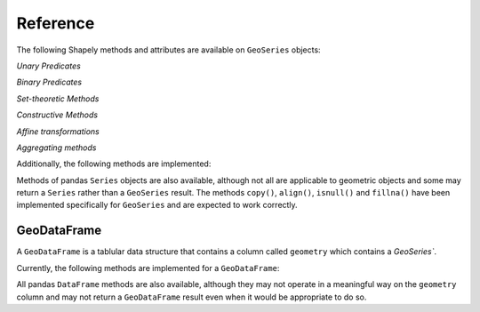 

Reference
===========================

The following Shapely methods and attributes are available on
``GeoSeries`` objects:

.. attribute:: GeoSeries.area

  Returns a ``Series`` containing the area of each geometry in the ``GeoSeries``.

.. attribute:: GeoSeries.bounds

  Returns a ``DataFrame`` with columns ``minx``, ``miny``, ``maxx``,
  ``maxy`` values containing the bounds for each geometry.
  (see ``GeoSeries.total_bounds`` for the limits of the entire series).

.. attribute:: GeoSeries.length

  Returns a ``Series`` containing the length of each geometry.

.. attribute:: GeoSeries.geom_type

  Returns a ``Series`` of strings specifying the `Geometry Type` of
  each object.

.. method:: GeoSeries.distance(other)

  Returns a ``Series`` containing the minimum distance to the `other`
  ``GeoSeries`` (elementwise) or geometric object.

.. method:: GeoSeries.representative_point()

  Returns a ``GeoSeries`` of (cheaply computed) points that are
  guaranteed to be within each geometry.

.. attribute:: GeoSeries.exterior

  Returns a ``GeoSeries`` of LinearRings representing the outer
  boundary of each polygon in the GeoSeries.  (Applies to GeoSeries
  containing only Polygons).

.. attribute:: GeoSeries.interiors

  Returns a ``GeoSeries`` of InteriorRingSequences representing the
  inner rings of each polygon in the GeoSeries.  (Applies to GeoSeries
  containing only Polygons).

`Unary Predicates`

.. attribute:: GeoSeries.is_empty

  Returns a ``Series`` of ``dtype('bool')`` with value ``True`` for
  empty geometries.

.. attribute:: GeoSeries.is_ring

  Returns a ``Series`` of ``dtype('bool')`` with value ``True`` for
  features that are closed.

.. attribute:: GeoSeries.is_simple

  Returns a ``Series`` of ``dtype('bool')`` with value ``True`` for
  geometries that do not cross themselves (meaningful only for
  `LineStrings` and `LinearRings`).

.. attribute:: GeoSeries.is_valid

  Returns a ``Series`` of ``dtype('bool')`` with value ``True`` for
  geometries that are valid.

`Binary Predicates`

.. method:: GeoSeries.almost_equals(other[, decimal=6])

  Returns a ``Series`` of ``dtype('bool')`` with value ``True`` if
  each object is approximately equal to the `other` at all
  points to specified `decimal` place precision.  (See also :meth:`equals`)

.. method:: GeoSeries.contains(other)

  Returns a ``Series`` of ``dtype('bool')`` with value ``True`` if
  each object's `interior` contains the `boundary` and
  `interior` of the other object and their boundaries do not touch at all.

.. method:: GeoSeries.crosses(other)

  Returns a ``Series`` of ``dtype('bool')`` with value ``True`` if
  the `interior` of each object intersects the `interior` of
  the other but does not contain it, and the dimension of the intersection is
  less than the dimension of the one or the other.

.. method:: GeoSeries.disjoint(other)

  Returns a ``Series`` of ``dtype('bool')`` with value ``True`` if
  the `boundary` and `interior` of each object does not
  intersect at all with those of the other.

.. method:: GeoSeries.equals(other)

  Returns a ``Series`` of ``dtype('bool')`` with value ``True`` if
  if the set-theoretic `boundary`, `interior`, and `exterior`
  of each object coincides with those of the other.

.. method:: GeoSeries.intersects(other)

  Returns a ``Series`` of ``dtype('bool')`` with value ``True`` if
  if the `boundary` and `interior` of each object intersects in
  any way with those of the other.

.. method:: GeoSeries.touches(other)

  Returns a ``Series`` of ``dtype('bool')`` with value ``True`` if
  the objects have at least one point in common and their
  interiors do not intersect with any part of the other.

.. method:: GeoSeries.within(other)

  Returns a ``Series`` of ``dtype('bool')`` with value ``True`` if
  each object's `boundary` and `interior` intersect only
  with the `interior` of the other (not its `boundary` or `exterior`).
  (Inverse of :meth:`contains`)

`Set-theoretic Methods`

.. method:: GeoSeries.difference(other)

  Returns a ``GeoSeries`` of the points in each geometry that
  are not in the *other* object.

.. method:: GeoSeries.intersection(other)

  Returns a ``GeoSeries`` of the intersection of each object with the `other`
  geometric object.

.. method:: GeoSeries.symmetric_difference(other)

  Returns a ``GeoSeries`` of the points in each object not in the `other`
  geometric object, and the points in the `other` not in this object.

.. method:: GeoSeries.union(other)

  Returns a ``GeoSeries`` of the union of points from each object and the
  `other` geometric object.

`Constructive Methods`

.. method:: GeoSeries.buffer(distance, resolution=16)

  Returns a ``GeoSeries`` of geometries representing all points within a given `distance`
  of each geometric object.

.. attribute:: GeoSeries.boundary

  Returns a ``GeoSeries`` of lower dimensional objects representing
  each geometries's set-theoretic `boundary`.

.. attribute:: GeoSeries.centroid

  Returns a ``GeoSeries`` of points for each geometric centroid.

.. attribute:: GeoSeries.convex_hull

  Returns a ``GeoSeries`` of geometries representing the smallest
  convex `Polygon` containing all the points in each object unless the
  number of points in the object is less than three. For two points,
  the convex hull collapses to a `LineString`; for 1, a `Point`.

.. attribute:: GeoSeries.envelope

  Returns a ``GeoSeries`` of geometries representing the point or
  smallest rectangular polygon (with sides parallel to the coordinate
  axes) that contains each object.

.. method:: GeoSeries.simplify(tolerance, preserve_topology=True)

  Returns a ``GeoSeries`` containing a simplified representation of
  each object.

`Affine transformations`

.. method:: GeoSeries.rotate(self, angle, origin='center', use_radians=False)

  Rotate the coordinates of the GeoSeries.

.. method:: GeoSeries.scale(self, xfact=1.0, yfact=1.0, zfact=1.0, origin='center')

 Scale the geometries of the GeoSeries along each (x, y, z) dimensio.

.. method:: GeoSeries.skew(self, angle, origin='center', use_radians=False)

  Shear/Skew the geometries of the GeoSeries by angles along x and y dimensions.

.. method:: GeoSeries.translate(self, angle, origin='center', use_radians=False)

  Shift the coordinates of the GeoSeries.

`Aggregating methods`

.. attribute:: GeoSeries.unary_union

  Return a geometry containing the union of all geometries in the ``GeoSeries``.

Additionally, the following methods are implemented:

.. method:: GeoSeries.from_file()

  Load a ``GeoSeries`` from a file from any format recognized by
  `fiona`_.

.. method:: GeoSeries.to_crs(crs=None, epsg=None)

  Transform all geometries in a GeoSeries to a different coordinate
  reference system.  The ``crs`` attribute on the current GeoSeries
  must be set.  Either ``crs`` in dictionary form or an EPSG code may
  be specified for output.

  This method will transform all points in all objects.  It has no
  notion or projecting entire geometries.  All segments joining points
  are assumed to be lines in the current projection, not geodesics.
  Objects crossing the dateline (or other projection boundary) will
  have undesirable behavior.

.. method:: GeoSeries.plot(colormap='Set1', alpha=0.5, axes=None)

  Generate a plot of the geometries in the ``GeoSeries``.
  ``colormap`` can be any recognized by matplotlib, but discrete
  colormaps such as ``Accent``, ``Dark2``, ``Paired``, ``Pastel1``,
  ``Pastel2``, ``Set1``, ``Set2``, or ``Set3`` are recommended.
  Wraps the ``plot_series()`` function.

.. attribute:: GeoSeries.total_bounds

  Returns a tuple containing ``minx``, ``miny``, ``maxx``,
  ``maxy`` values for the bounds of the series as a whole.
  See ``GeoSeries.bounds`` for the bounds of the geometries contained
  in the series.

.. attribute:: GeoSeries.__geo_interface__

  Implements the `geo_interface`_. Returns a python data structure
  to represent the ``GeoSeries`` as a GeoJSON-like ``FeatureCollection``. 
  Note that the features will have an empty ``properties`` dict as they don't
  have associated attributes (geometry only).

Methods of pandas ``Series`` objects are also available, although not
all are applicable to geometric objects and some may return a
``Series`` rather than a ``GeoSeries`` result.  The methods
``copy()``, ``align()``, ``isnull()`` and ``fillna()`` have been
implemented specifically for ``GeoSeries`` and are expected to work
correctly.

GeoDataFrame
------------

A ``GeoDataFrame`` is a tablular data structure that contains a column
called ``geometry`` which contains a `GeoSeries``.

Currently, the following methods are implemented for a ``GeoDataFrame``:

.. classmethod:: GeoDataFrame.from_file(filename, **kwargs)

  Load a ``GeoDataFrame`` from a file from any format recognized by
  `fiona`_.  See ``read_file()``.

.. classmethod:: GeoDataFrame.from_postgis(sql, con, geom_col='geom', crs=None, index_col=None, coerce_float=True, params=None)

  Load a ``GeoDataFrame`` from a file from a PostGIS database.
  See ``read_postgis()``.

.. method:: GeoSeries.to_crs(crs=None, epsg=None, inplace=False)

  Transform all geometries in the ``geometry`` column of a
  GeoDataFrame to a different coordinate reference system.  The
  ``crs`` attribute on the current GeoSeries must be set.  Either
  ``crs`` in dictionary form or an EPSG code may be specified for
  output.  If ``inplace=True`` the geometry column will be replaced in
  the current dataframe, otherwise a new GeoDataFrame will be returned.

  This method will transform all points in all objects.  It has no
  notion or projecting entire geometries.  All segments joining points
  are assumed to be lines in the current projection, not geodesics.
  Objects crossing the dateline (or other projection boundary) will
  have undesirable behavior.

.. method:: GeoSeries.to_file(filename, driver="ESRI Shapefile", **kwargs)

  Write the ``GeoDataFrame`` to a file.  By default, an ESRI shapefile
  is written, but any OGR data source supported by Fiona can be
  written.  ``**kwargs`` are passed to the Fiona driver.

.. method:: GeoSeries.to_json(**kwargs)

  Returns a GeoJSON representation of the ``GeoDataFrame`` as a string.

.. method:: GeoDataFrame.plot(column=None, colormap=None, alpha=0.5, categorical=False, legend=False, axes=None)

  Generate a plot of the geometries in the ``GeoDataFrame``.  If the
  ``column`` parameter is given, colors plot according to values in
  that column, otherwise calls ``GeoSeries.plot()`` on the
  ``geometry`` column.  Wraps the ``plot_dataframe()`` function.

.. attribute:: GeoDataFrame.__geo_interface__

  Implements the `geo_interface`_. Returns a python data structure
  to represent the ``GeoDataFrame`` as a GeoJSON-like ``FeatureCollection``.

All pandas ``DataFrame`` methods are also available, although they may
not operate in a meaningful way on the ``geometry`` column and may not
return a ``GeoDataFrame`` result even when it would be appropriate to
do so.

